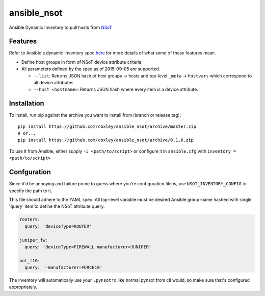 ansible_nsot
============

Ansible Dynamic Inventory to pull hosts from `NSoT`_

.. _NSoT: https://github.com/dropbox/nsot

Features
--------

Refer to Ansible's dynamic inventory spec `here`_ for more details of what some
of these features mean.

.. _here: http://docs.ansible.com/ansible/developing_inventory.html

* Define host groups in form of NSoT device attribute criteria

* All parameters defined by the spec as of 2015-09-05 are supported.

  + ``--list``: Returns JSON hash of host groups -> hosts and top-level
    ``_meta`` -> ``hostvars`` which correspond to all device attributes

  + ``--host <hostname>``: Returns JSON hash where every item is a device
    attribute.

Installation
------------

To install, run pip against the archive you want to install from (branch or
release tag)::

    pip install https://github.com/coxley/ansible_nsot/archive/master.zip
    # or...
    pip install https://github.com/coxley/ansible_nsot/archive/0.1.0.zip

To use it from Ansible, either supply ``-i <path/to/script>`` or configure it
in ``ansible.cfg`` with ``inventory = <path/to/script>``

Confguration
------------

Since it'd be annoying and failure prone to guess where you're configuration
file is, use ``NSOT_INVENTORY_CONFIG`` to specify the path to it.

This file should adhere to the YAML spec. All top-level variable must be
desired Ansible group-name hashed with single 'query' item to define the NSoT
attribute query.

.. code:: yaml

   routers:
     query: 'deviceType=ROUTER'

   juniper_fw:
     query: 'deviceType=FIREWALL manufacturer=JUNIPER'

   not_f10:
     query: '-manufacturer=FORCE10'

The inventory will automatically use your ``.pynsotrc`` like normal pynsot from
cli would, so make sure that's configured appropriately.
